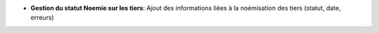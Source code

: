 - **Gestion du statut Noemie sur les tiers**: Ajout des informations liées à
  la noémisation des tiers (statut, date, erreurs)
